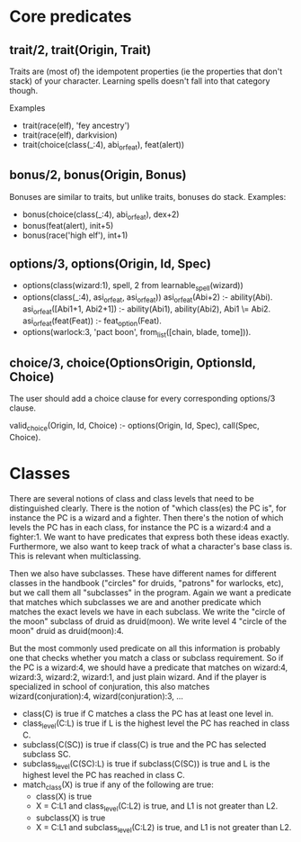 

* Core predicates
** trait/2, trait(Origin, Trait)  
   Traits are (most of) the idempotent properties (ie the properties
   that don't stack) of your character.
   Learning spells doesn't fall into that category though.

   Examples
   - trait(race(elf), 'fey ancestry')
   - trait(race(elf), darkvision)
   - trait(choice(class(_:4), abi_or_feat), feat(alert))
  
** bonus/2, bonus(Origin, Bonus)
   Bonuses are similar to traits, but unlike traits, bonuses do stack.
   Examples:
   - bonus(choice(class(_:4), abi_or_feat), dex+2)
   - bonus(feat(alert), init+5)
   - bonus(race('high elf'), int+1)

** options/3, options(Origin, Id, Spec)
   - options(class(wizard:1), spell, 2 from learnable_spell(wizard))
   - options(class(_:4), asi_or_feat, asi_or_feat))
     asi_or_feat(Abi+2) :- ability(Abi).
     asi_or_feat([Abi1+1, Abi2+1]) :- ability(Abi1), ability(Abi2), Abi1 \= Abi2.
     asi_or_feat(feat(Feat)) :- feat_option(Feat).
   - options(warlock:3, 'pact boon', from_list([chain, blade, tome])).

** choice/3, choice(OptionsOrigin, OptionsId, Choice)
   The user should add a choice clause for every corresponding options/3 clause.

   valid_choice(Origin, Id, Choice) :-
     options(Origin, Id, Spec),
     call(Spec, Choice).
   
* Classes
  There are several notions of class and class levels that need to be distinguished clearly.
  There is the notion of "which class(es) the PC is", for instance the PC is a wizard and a fighter.
  Then there's the notion of which levels the PC has in each class, for instance the PC is a wizard:4 and a fighter:1.
  We want to have predicates that express both these ideas exactly.
  Furthermore, we also want to keep track of what a character's base class is. This is relevant when multiclassing.

  Then we also have subclasses. These have different names for different classes in the handbook ("circles" for druids, "patrons" for warlocks, etc), but we call them all "subclasses" in the program.
  Again we want a predicate that matches which subclasses we are and another predicate which matches the exact levels we have in each subclass.
  We write the "circle of the moon" subclass of druid as druid(moon).
  We write level 4 "circle of the moon" druid as druid(moon):4.

  But the most commonly used predicate on all this information is probably one that checks whether you match a class or subclass requirement. So if the PC is a wizard:4, we should have a predicate that matches on wizard:4, wizard:3, wizard:2, wizard:1, and just plain wizard. And if the player is specialized in school of conjuration, this also matches wizard(conjuration):4, wizard(conjuration):3, ...

  - class(C) is true if C matches a class the PC has at least one level in.
  - class_level(C:L) is true if L is the highest level the PC has reached in class C.
  - subclass(C(SC)) is true if class(C) is true and the PC has selected subclass SC.
  - subclass_level(C(SC):L) is true if subclass(C(SC)) is true and L is the highest level the PC has reached in class C.
  - match_class(X) is true if any of the following are true:
    * class(X) is true
    * X = C:L1 and class_level(C:L2) is true, and L1 is not greater than L2.
    * subclass(X) is true
    * X = C:L1 and subclass_level(C:L2) is true, and L1 is not greater than L2.

